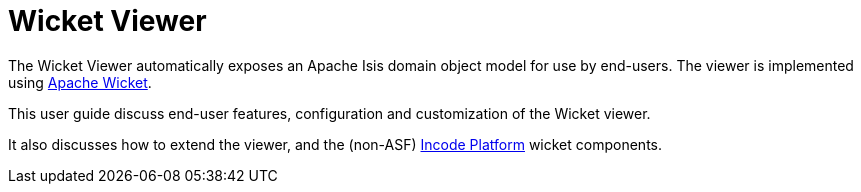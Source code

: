 = Wicket Viewer

:Notice: Licensed to the Apache Software Foundation (ASF) under one or more contributor license agreements. See the NOTICE file distributed with this work for additional information regarding copyright ownership. The ASF licenses this file to you under the Apache License, Version 2.0 (the "License"); you may not use this file except in compliance with the License. You may obtain a copy of the License at. http://www.apache.org/licenses/LICENSE-2.0 . Unless required by applicable law or agreed to in writing, software distributed under the License is distributed on an "AS IS" BASIS, WITHOUT WARRANTIES OR  CONDITIONS OF ANY KIND, either express or implied. See the License for the specific language governing permissions and limitations under the License.
:page-aliases: guides:ugvw:ugvw.adoc


The Wicket Viewer automatically exposes an Apache Isis domain object model for use by end-users.  The viewer is
implemented using link:http://wicket.apache.org[Apache Wicket].

This user guide discuss end-user features, configuration and customization of the Wicket viewer.

It also discusses how to extend the viewer, and the (non-ASF) link:https://platform.incode.org[Incode Platform^] wicket components.


